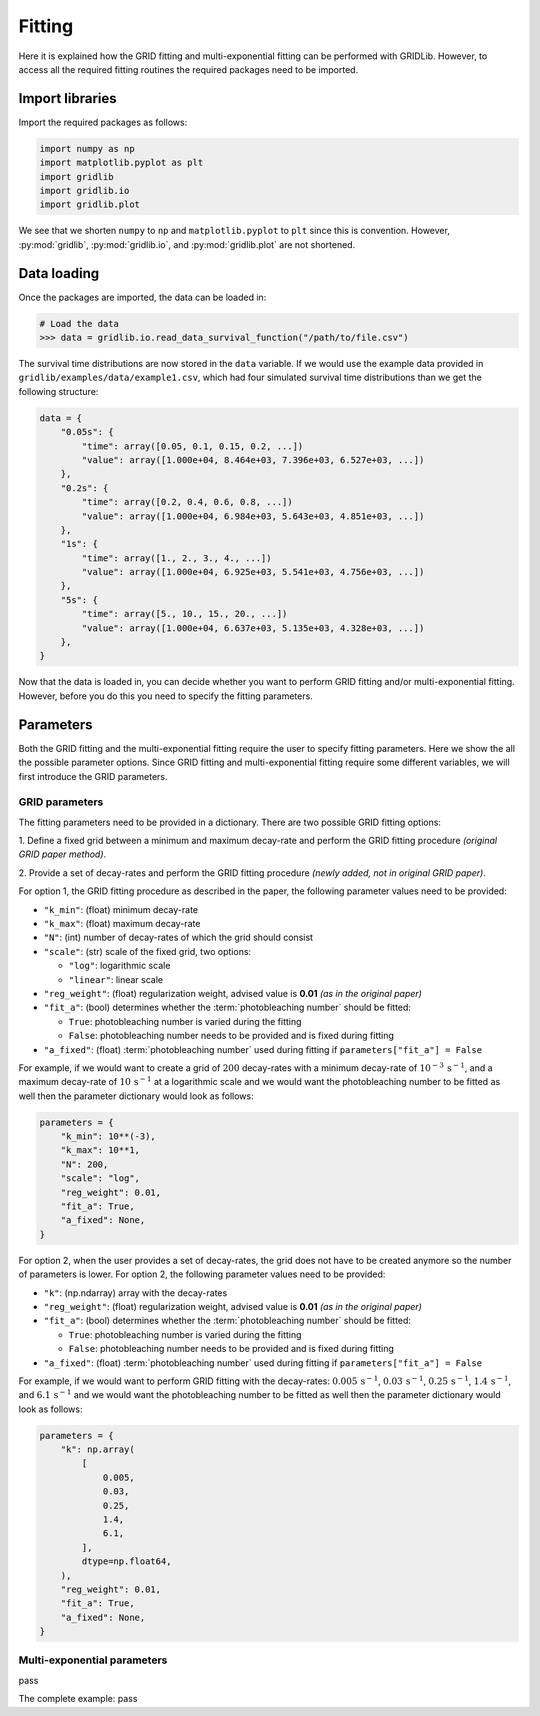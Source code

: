 Fitting
=======

Here it is explained how the GRID fitting and multi-exponential fitting can be performed
with GRIDLib. However, to access all the required fitting routines the required packages
need to be imported.

Import libraries
----------------

Import the required packages as follows:

.. code-block:: python

    import numpy as np
    import matplotlib.pyplot as plt
    import gridlib
    import gridlib.io
    import gridlib.plot

We see that we shorten ``numpy`` to ``np`` and ``matplotlib.pyplot`` to ``plt`` since
this is convention. However, :py:mod:`gridlib`, :py:mod:`gridlib.io`, and
:py:mod:`gridlib.plot` are not shortened.


Data loading
------------

Once the packages are imported, the data can be loaded in:

.. code-block:: python

    # Load the data
    >>> data = gridlib.io.read_data_survival_function("/path/to/file.csv")

The survival time distributions are now stored in the ``data`` variable. If we would use
the example data provided in ``gridlib/examples/data/example1.csv``, which had four
simulated survival time distributions than we get the following structure:

.. code-block:: python

    data = {
        "0.05s": {
            "time": array([0.05, 0.1, 0.15, 0.2, ...])
            "value": array([1.000e+04, 8.464e+03, 7.396e+03, 6.527e+03, ...])
        },
        "0.2s": {
            "time": array([0.2, 0.4, 0.6, 0.8, ...])
            "value": array([1.000e+04, 6.984e+03, 5.643e+03, 4.851e+03, ...])
        },
        "1s": {
            "time": array([1., 2., 3., 4., ...])
            "value": array([1.000e+04, 6.925e+03, 5.541e+03, 4.756e+03, ...])
        },
        "5s": {
            "time": array([5., 10., 15., 20., ...])
            "value": array([1.000e+04, 6.637e+03, 5.135e+03, 4.328e+03, ...])
        },
    }

Now that the data is loaded in, you can decide whether you want to perform GRID fitting
and/or multi-exponential fitting. However, before you do this you need to specify the
fitting parameters.


Parameters
----------

Both the GRID fitting and the multi-exponential fitting require the user to specify
fitting parameters. Here we show the all the possible parameter options. Since GRID
fitting and multi-exponential fitting require some different variables, we will first
introduce the GRID parameters.

GRID parameters
^^^^^^^^^^^^^^^
The fitting parameters need to be provided in a dictionary. There are two possible GRID
fitting options:

1. Define a fixed grid between a minimum and maximum decay-rate and
perform the GRID fitting procedure *(original GRID paper method)*.

2. Provide a set of decay-rates and perform the GRID fitting procedure
*(newly added, not in original GRID paper)*.

For option 1, the GRID fitting procedure as described in the paper, the following
parameter values need to be provided:

* ``"k_min"``: (float) minimum decay-rate
* ``"k_max"``: (float) maximum decay-rate
* ``"N"``: (int) number of decay-rates of which the grid should consist
* ``"scale"``: (str) scale of the fixed grid, two options:

  * ``"log"``: logarithmic scale
  * ``"linear"``: linear scale

* ``"reg_weight"``: (float) regularization weight, advised value is **0.01** *(as in the original paper)*
* ``"fit_a"``: (bool) determines whether the :term:`photobleaching number` should be fitted:

  * ``True``: photobleaching number is varied during the fitting
  * ``False``: photobleaching number needs to be provided and is fixed during fitting

* ``"a_fixed"``: (float) :term:`photobleaching number` used during fitting if
  ``parameters["fit_a"] = False``

For example, if we would want to create a grid of :math:`200` decay-rates with a minimum
decay-rate of :math:`10^{-3}\,\mathrm{s}^{-1}`, and a maximum decay-rate of
:math:`10\,\mathrm{s}^{-1}` at a logarithmic scale and we would want the photobleaching
number to be fitted as well then the parameter dictionary would look as follows:

.. code-block:: python

    parameters = {
        "k_min": 10**(-3),
        "k_max": 10**1,
        "N": 200,
        "scale": "log",
        "reg_weight": 0.01,
        "fit_a": True,
        "a_fixed": None,
    }

For option 2, when the user provides a set of decay-rates, the grid does not have to be
created anymore so the number of parameters is lower. For option 2, the following parameter
values need to be provided:

* ``"k"``: (np.ndarray) array with the decay-rates
* ``"reg_weight"``: (float) regularization weight, advised value is **0.01** *(as in the original paper)*
* ``"fit_a"``: (bool) determines whether the :term:`photobleaching number` should be fitted:

  * ``True``: photobleaching number is varied during the fitting
  * ``False``: photobleaching number needs to be provided and is fixed during fitting

* ``"a_fixed"``: (float) :term:`photobleaching number` used during fitting if
  ``parameters["fit_a"] = False``


For example, if we would want to perform GRID fitting with the decay-rates:
:math:`0.005\,\mathrm{s}^{-1}`, :math:`0.03\,\mathrm{s}^{-1}`,
:math:`0.25\,\mathrm{s}^{-1}`, :math:`1.4\,\mathrm{s}^{-1}`, and
:math:`6.1\,\mathrm{s}^{-1}` and we would want the photobleaching number to be fitted
as well then the parameter dictionary would look as follows:

.. code-block:: python

    parameters = {
        "k": np.array(
            [
                0.005,
                0.03,
                0.25,
                1.4,
                6.1,
            ],
            dtype=np.float64,
        ),
        "reg_weight": 0.01,
        "fit_a": True,
        "a_fixed": None,
    }


Multi-exponential parameters
^^^^^^^^^^^^^^^^^^^^^^^^^^^^
pass



The complete example:
pass
